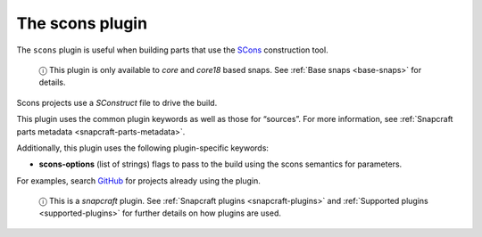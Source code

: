 .. 8629.md

.. _the-scons-plugin:

The scons plugin
================

The ``scons`` plugin is useful when building parts that use the `SCons <https://scons.org/>`__ construction tool.

   ⓘ This plugin is only available to *core* and *core18* based snaps. See :ref:`Base snaps <base-snaps>` for details.

Scons projects use a *SConstruct* file to drive the build.

This plugin uses the common plugin keywords as well as those for “sources”. For more information, see :ref:`Snapcraft parts metadata <snapcraft-parts-metadata>`.

Additionally, this plugin uses the following plugin-specific keywords:

-  **scons-options** (list of strings) flags to pass to the build using the scons semantics for parameters.

For examples, search `GitHub <https://github.com/search?q=path%3Asnapcraft.yaml+%22plugin%3A+scons%22&type=Code>`__ for projects already using the plugin.

   ⓘ This is a *snapcraft* plugin. See :ref:`Snapcraft plugins <snapcraft-plugins>` and :ref:`Supported plugins <supported-plugins>` for further details on how plugins are used.

